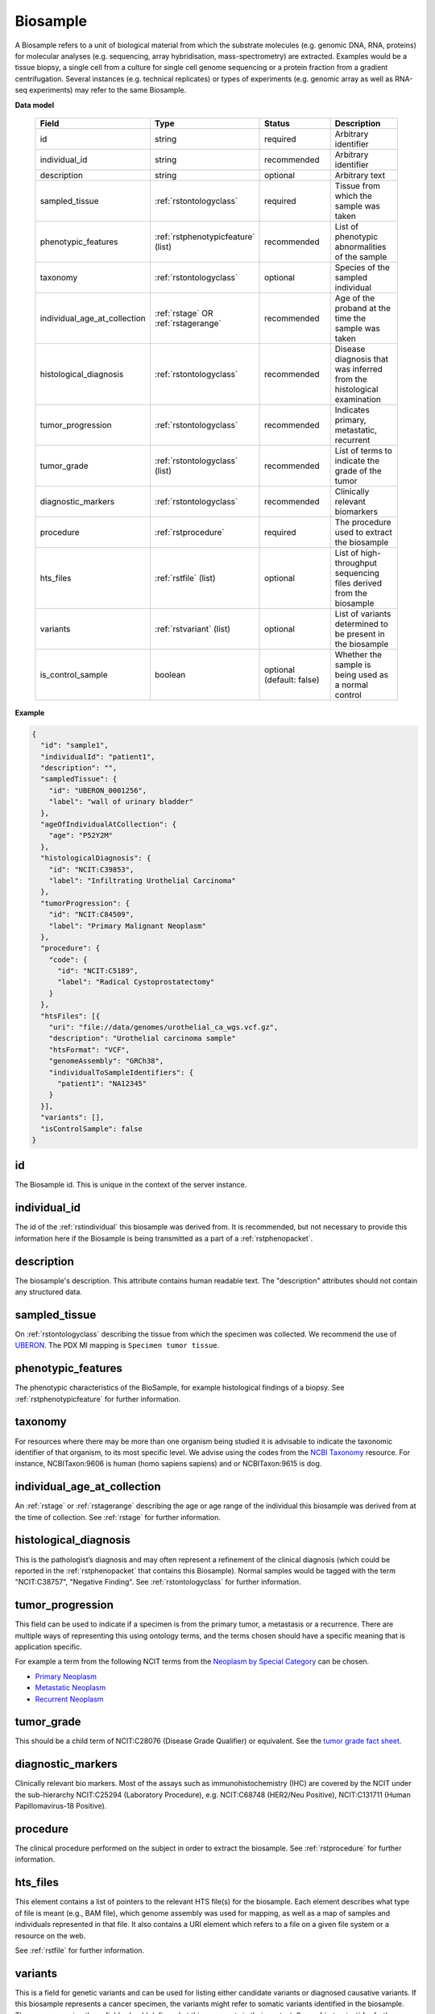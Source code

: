 .. _rstbiosample:

=========
Biosample
=========

A Biosample refers to a unit of biological material from which the substrate
molecules (e.g. genomic DNA, RNA, proteins) for molecular analyses (e.g.
sequencing, array hybridisation, mass-spectrometry) are extracted. Examples
would be a tissue biopsy, a single cell from a culture for single cell genome
sequencing or a protein fraction from a gradient centrifugation.
Several instances (e.g. technical replicates) or types of experiments (e.g.
genomic array as well as RNA-seq experiments) may refer to the same Biosample.

**Data model**

 .. list-table::
   :widths: 25 25 50 50
   :header-rows: 1

   * - Field
     - Type
     - Status
     - Description
   * - id
     - string
     - required
     - Arbitrary identifier
   * - individual_id
     - string
     - recommended
     - Arbitrary identifier
   * - description
     - string
     - optional
     - Arbitrary text
   * - sampled_tissue
     - :ref:`rstontologyclass`
     - required
     - Tissue from which the sample was taken
   * - phenotypic_features
     - :ref:`rstphenotypicfeature` (list)
     - recommended
     - List of phenotypic abnormalities of the sample
   * - taxonomy
     - :ref:`rstontologyclass`
     - optional
     - Species of the sampled individual
   * - individual_age_at_collection
     - :ref:`rstage` OR :ref:`rstagerange`
     - recommended
     - Age of the proband at the time the sample was taken
   * - histological_diagnosis
     - :ref:`rstontologyclass`
     - recommended
     - Disease diagnosis that was inferred from the histological examination
   * - tumor_progression
     - :ref:`rstontologyclass`
     - recommended
     - Indicates primary, metastatic, recurrent
   * - tumor_grade
     - :ref:`rstontologyclass` (list)
     - recommended
     - List of terms to indicate the grade of the tumor
   * - diagnostic_markers
     - :ref:`rstontologyclass`
     - recommended
     - Clinically relevant biomarkers
   * - procedure
     - :ref:`rstprocedure`
     - required
     - The procedure used to extract the biosample
   * - hts_files
     - :ref:`rstfile` (list)
     - optional
     - List of high-throughput sequencing files derived from the biosample
   * - variants
     - :ref:`rstvariant` (list)
     - optional
     - List of variants determined to be present in the biosample
   * - is_control_sample
     - boolean
     - optional (default: false)
     - Whether the sample is being used as a normal control



**Example**

.. code-block:: json

  {
    "id": "sample1",
    "individualId": "patient1",
    "description": "",
    "sampledTissue": {
      "id": "UBERON_0001256",
      "label": "wall of urinary bladder"
    },
    "ageOfIndividualAtCollection": {
      "age": "P52Y2M"
    },
    "histologicalDiagnosis": {
      "id": "NCIT:C39853",
      "label": "Infiltrating Urothelial Carcinoma"
    },
    "tumorProgression": {
      "id": "NCIT:C84509",
      "label": "Primary Malignant Neoplasm"
    },
    "procedure": {
      "code": {
        "id": "NCIT:C5189",
        "label": "Radical Cystoprostatectomy"
      }
    },
    "htsFiles": [{
      "uri": "file://data/genomes/urothelial_ca_wgs.vcf.gz",
      "description": "Urothelial carcinoma sample"
      "htsFormat": "VCF",
      "genomeAssembly": "GRCh38",
      "individualToSampleIdentifiers": {
        "patient1": "NA12345"
      }
    }],
    "variants": [],
    "isControlSample": false
  }


id
~~
The Biosample id. This is unique in the context of the server instance.

individual_id
~~~~~~~~~~~~~
The id of the :ref:`rstindividual` this biosample was derived from. It is recommended, but not necessary to
provide this information here if the Biosample is being transmitted as a part of
a :ref:`rstphenopacket`.

description
~~~~~~~~~~~
The biosample's description. This attribute contains human readable text.
The "description" attributes should not contain any structured data.

sampled_tissue
~~~~~~~~~~~~~~
On :ref:`rstontologyclass` describing the tissue from which the specimen was collected.
We recommend the use of `UBERON <https://www.ebi.ac.uk/ols/ontologies/uberon>`_. The
PDX MI mapping is ``Specimen tumor tissue``.

phenotypic_features
~~~~~~~~~~
The phenotypic characteristics of the BioSample, for example histological findings of a biopsy.
See :ref:`rstphenotypicfeature` for further information.


taxonomy
~~~~~~~~
For resources where there may be more than one organism being studied it is advisable to indicate the taxonomic
identifier of that organism, to its most specific level. We advise using the
codes from the `NCBI Taxonomy <https://www.ncbi.nlm.nih.gov/taxonomy>`_ resource. For instance,
NCBITaxon:9606 is human (homo sapiens sapiens) and  or NCBITaxon:9615 is dog.

individual_age_at_collection
~~~~~~~~~~~~~~~~~~~~~~~~~~~~
An :ref:`rstage` or :ref:`rstagerange` describing the age or age range of the individual this biosample was
derived from at the time of collection. See :ref:`rstage` for further information.

histological_diagnosis
~~~~~~~~~~~~~~~~~~~~~~
This is the pathologist’s diagnosis and may often represent a refinement of the clinical diagnosis (which
could be reported in the :ref:`rstphenopacket` that contains this Biosample).
Normal samples would be tagged with the term "NCIT:C38757", "Negative Finding".
See :ref:`rstontologyclass` for further information.

tumor_progression
~~~~~~~~~~~~~~~~~
This field can be used to indicate if a specimen is from  the primary tumor, a metastasis or a recurrence.
There are multiple ways of representing this using ontology terms, and the terms chosen should have
a specific meaning that is application specific.

For example a term from the following NCIT terms from
the `Neoplasm by Special Category <https://www.ebi.ac.uk/ols/ontologies/ncit/terms?iri=http%3A%2F%2Fpurl.obolibrary.org%2Fobo%2FNCIT_C7062>`_
can be chosen.

* `Primary Neoplasm <https://www.ebi.ac.uk/ols/ontologies/ncit/terms?iri=http%3A%2F%2Fpurl.obolibrary.org%2Fobo%2FNCIT_C8509>`_
* `Metastatic Neoplasm <https://www.ebi.ac.uk/ols/ontologies/ncit/terms?iri=http%3A%2F%2Fpurl.obolibrary.org%2Fobo%2FNCIT_C3261>`_
* `Recurrent Neoplasm <https://www.ebi.ac.uk/ols/ontologies/ncit/terms?iri=http%3A%2F%2Fpurl.obolibrary.org%2Fobo%2FNCIT_C4798>`_

tumor_grade
~~~~~~~~~~~
This should be a child term of NCIT:C28076 (Disease Grade Qualifier) or equivalent.
See the `tumor grade fact sheet <https://www.cancer.gov/about-cancer/diagnosis-staging/prognosis/tumor-grade-fact-sheet>`_.


diagnostic_markers
~~~~~~~~~~~~~~~~~~
Clinically relevant bio markers. Most of the assays such as immunohistochemistry (IHC) are covered by the NCIT under the sub-hierarchy
NCIT:C25294 (Laboratory Procedure), e.g. NCIT:C68748 (HER2/Neu Positive), NCIT:C131711 (Human Papillomavirus-18 Positive).

procedure
~~~~~~~~~
The clinical procedure performed on the subject in order to extract the biosample.
See :ref:`rstprocedure` for further information.


hts_files
~~~~~~~~~
This element contains a list of pointers to the relevant HTS file(s) for the biosample. Each element
describes what type of file is meant (e.g., BAM file), which genome assembly was used for mapping,
as well as a map of samples and individuals represented in that file. It also contains a
URI element which refers to a file on a given file system or a resource on the web.

See :ref:`rstfile` for further information.

variants
~~~~~~~~
This is a field for genetic variants and can be used for listing either candidate variants or diagnosed causative
variants. If this biosample represents a cancer specimen, the variants might refer to somatic variants identified
in the biosample. The resources using these fields should define what this represents in their context.
See :ref:`rstvariant` for further information.

is_control_sample
~~~~~~~~~~~~~~~~~
A boolean (true/false) value.
If true, this sample is being use as a normal control, often in combination with another sample that is thought to contain a pathological finding
the default value is false.
